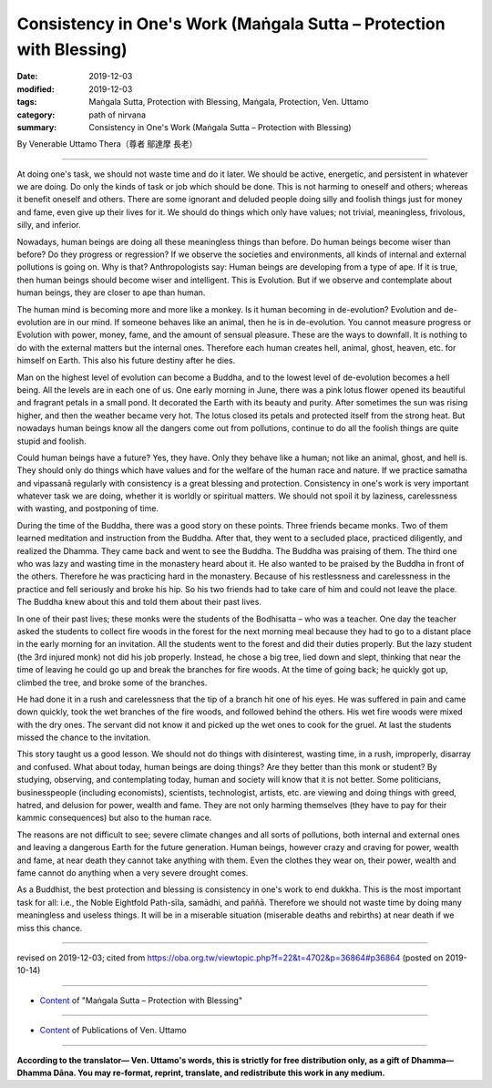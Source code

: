 ===============================================================================
Consistency in One's Work (Maṅgala Sutta – Protection with Blessing)
===============================================================================

:date: 2019-12-03
:modified: 2019-12-03
:tags: Maṅgala Sutta, Protection with Blessing, Maṅgala, Protection, Ven. Uttamo
:category: path of nirvana
:summary: Consistency in One's Work (Maṅgala Sutta – Protection with Blessing)

By Venerable Uttamo Thera（尊者 鄔達摩 長老）

------

At doing one's task, we should not waste time and do it later. We should be active, energetic, and persistent in whatever we are doing. Do only the kinds of task or job which should be done. This is not harming to oneself and others; whereas it benefit oneself and others. There are some ignorant and deluded people doing silly and foolish things just for money and fame, even give up their lives for it. We should do things which only have values; not trivial, meaningless, frivolous, silly, and inferior.

Nowadays, human beings are doing all these meaningless things than before. Do human beings become wiser than before? Do they progress or regression? If we observe the societies and environments, all kinds of internal and external pollutions is going on. Why is that? Anthropologists say: Human beings are developing from a type of ape. If it is true, then human beings should become wiser and intelligent. This is Evolution. But if we observe and contemplate about human beings, they are closer to ape than human.

The human mind is becoming more and more like a monkey. Is it human becoming in de-evolution? Evolution and de-evolution are in our mind. If someone behaves like an animal, then he is in de-evolution. You cannot measure progress or Evolution with power, money, fame, and the amount of sensual pleasure. These are the ways to downfall. It is nothing to do with the external matters but the internal ones. Therefore each human creates hell, animal, ghost, heaven, etc. for himself on Earth. This also his future destiny after he dies.

Man on the highest level of evolution can become a Buddha, and to the lowest level of de-evolution becomes a hell being. All the levels are in each one of us. One early morning in June, there was a pink lotus flower opened its beautiful and fragrant petals in a small pond. It decorated the Earth with its beauty and purity. After sometimes the sun was rising higher, and then the weather became very hot. The lotus closed its petals and protected itself from the strong heat. But nowadays human beings know all the dangers come out from pollutions, continue to do all the foolish things are quite stupid and foolish.

Could human beings have a future? Yes, they have. Only they behave like a human; not like an animal, ghost, and hell is. They should only do things which have values and for the welfare of the human race and nature. If we practice samatha and vipassanā regularly with consistency is a great blessing and protection. Consistency in one's work is very important whatever task we are doing, whether it is worldly or spiritual matters. We should not spoil it by laziness, carelessness with wasting, and postponing of time.

During the time of the Buddha, there was a good story on these points. Three friends became monks. Two of them learned meditation and instruction from the Buddha. After that, they went to a secluded place, practiced diligently, and realized the Dhamma. They came back and went to see the Buddha. The Buddha was praising of them. The third one who was lazy and wasting time in the monastery heard about it. He also wanted to be praised by the Buddha in front of the others. Therefore he was practicing hard in the monastery. Because of his restlessness and carelessness in the practice and fell seriously and broke his hip. So his two friends had to take care of him and could not leave the place. The Buddha knew about this and told them about their past lives.

In one of their past lives; these monks were the students of the Bodhisatta – who was a teacher. One day the teacher asked the students to collect fire woods in the forest for the next morning meal because they had to go to a distant place in the early morning for an invitation. All the students went to the forest and did their duties properly. But the lazy student (the 3rd injured monk) not did his job properly. Instead, he chose a big tree, lied down and slept, thinking that near the time of leaving he could go up and break the branches for fire woods. At the time of going back; he quickly got up, climbed the tree, and broke some of the branches.

He had done it in a rush and carelessness that the tip of a branch hit one of his eyes. He was suffered in pain and came down quickly, took the wet branches of the fire woods, and followed behind the others. His wet fire woods were mixed with the dry ones. The servant did not know it and picked up the wet ones to cook for the gruel.
At last the students missed the chance to the invitation.

This story taught us a good lesson. We should not do things with disinterest, wasting time, in a rush, improperly, disarray and confused. What about today, human beings are doing things? Are they better than this monk or student? By studying, observing, and contemplating today, human and society will know that it is not better. Some politicians, businesspeople (including economists), scientists, technologist, artists, etc. are viewing and doing things with greed, hatred, and delusion for power, wealth and fame. They are not only harming themselves (they have to pay for their kammic consequences) but also to the human race.

The reasons are not difficult to see; severe climate changes and all sorts of pollutions, both internal and external ones and leaving a dangerous Earth for the future generation. Human beings, however crazy and craving for power, wealth and fame, at near death they cannot take anything with them. Even the clothes they wear on, their power, wealth and fame cannot do anything when a very severe drought comes.

As a Buddhist, the best protection and blessing is consistency in one's work to end dukkha. This is the most important task for all: i.e., the Noble Eightfold Path-sīla, samādhi, and paññā. Therefore we should not waste time by doing many meaningless and useless things. It will be in a miserable situation (miserable deaths and rebirths) at near death if we miss this chance.

------

revised on 2019-12-03; cited from https://oba.org.tw/viewtopic.php?f=22&t=4702&p=36864#p36864 (posted on 2019-10-14)

------

- `Content <{filename}content-of-protection-with-blessings%zh.rst>`__ of "Maṅgala Sutta – Protection with Blessing"

------

- `Content <{filename}../publication-of-ven-uttamo%zh.rst>`__ of Publications of Ven. Uttamo

------

**According to the translator— Ven. Uttamo's words, this is strictly for free distribution only, as a gift of Dhamma—Dhamma Dāna. You may re-format, reprint, translate, and redistribute this work in any medium.**

..
  2019-12-03  create rst